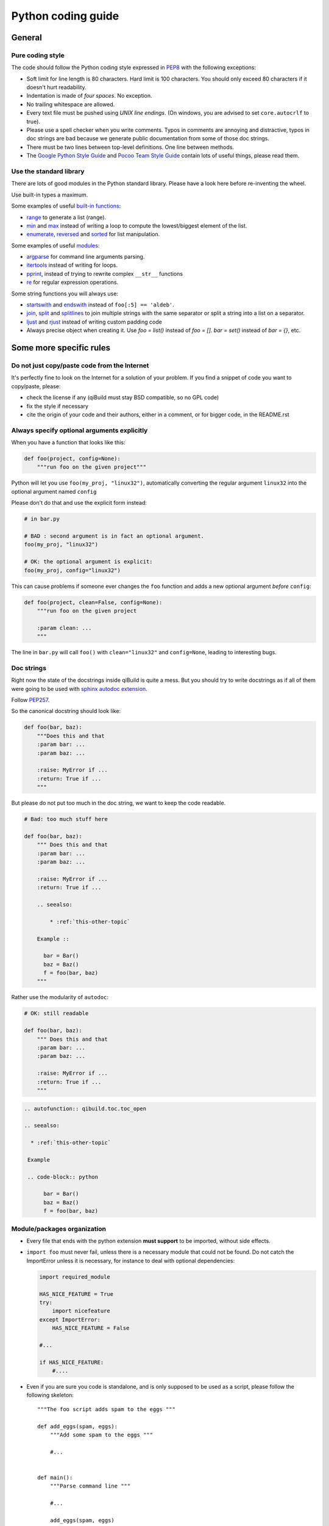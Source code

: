 Python coding guide
===================

.. highlight:: python

General
-------

Pure coding style
^^^^^^^^^^^^^^^^^

The code should follow the Python coding style expressed in
`PEP8 <http://www.python.org/dev/peps/pep-0008/>`_ with the following
exceptions:

* Soft limit for line length is 80 characters. Hard limit is 100 characters.
  You should only exceed 80 characters if it doesn't hurt readability.

* Indentation is made of *four spaces*. No exception.

* No trailing whitespace are allowed.

* Every text file must be pushed using *UNIX line endings*. (On windows, you
  are advised to set ``core.autocrlf`` to true).

* Please use a spell checker when you write comments. Typos in comments are
  annoying and distractive, typos in doc strings are bad because we generate
  public documentation from some of those doc strings.

* There must be two lines between top-level definitions. One line between
  methods.

* The `Google Python Style Guide <http://google-styleguide.googlecode.com/svn/trunk/pyguide.html>`_
  and `Pocoo Team Style Guide <http://www.pocoo.org/internal/styleguide/#styleguide>`_
  contain lots of useful things, please read them.

Use the standard library
^^^^^^^^^^^^^^^^^^^^^^^^^

There are lots of good modules in the Python standard library. Please have a
look here before re-inventing the wheel.

Use built-in types a maximum.

Some examples of useful `built-in functions <http://docs.python.org/2/library/functions.html>`_:

* `range <http://docs.python.org/2/library/functions.html#range>`_ to generate
  a list (range).

* `min <http://docs.python.org/2/library/functions.html#min>`_ and
  `max <http://docs.python.org/2/library/functions.html#max>`_ instead of
  writing a loop to compute the lowest/biggest element of the list.

* `enumerate <http://docs.python.org/2/library/functions.html#enumerate>`_,
  `reversed <http://docs.python.org/2/library/functions.html#reversed>`_ and
  `sorted <http://docs.python.org/2/library/functions.html#sorted>`_ for list
  manipulation.

Some examples of useful `modules <http://docs.python.org/library/>`_:

* `argparse <http://docs.python.org/2/library/argparse.html>`_ for command line
  arguments parsing.

* `itertools <http://docs.python.org/library/itertools.html>`_ instead of writing
  for loops.

* `pprint <http://docs.python.org/library/pprint.html>`_, instead of trying to
  rewrite complex ``__str__`` functions

* `re <http://docs.python.org/2/library/re.html>`_ for regular expression
  operations.

Some string functions you will always use:

* `startswith <http://docs.python.org/2/library/stdtypes.html#str.startswith>`_
  and `endswith <http://docs.python.org/2/library/stdtypes.html#str.endswith>`_
  instead of ``foo[:5] == 'aldeb'``.

* `join <http://docs.python.org/2/library/stdtypes.html#str.join>`_,
  `split <http://docs.python.org/2/library/stdtypes.html#str.split>`_ and
  `splitlines <http://docs.python.org/2/library/stdtypes.html#str.splitlines>`_
  to join multiple strings with the same separator or split a string into a
  list on a separator.

* `ljust <http://docs.python.org/2/library/stdtypes.html#str.ljust>`_ and
  `rjust <http://docs.python.org/2/library/stdtypes.html#str.rjust>`_
  instead of writing custom padding code

* Always precise object when creating it. Use `foo = list()` instead of `foo = []`.
  `bar = set()` instead of `bar = {}`, etc.

Some more specific rules
------------------------

Do not just copy/paste code from the Internet
^^^^^^^^^^^^^^^^^^^^^^^^^^^^^^^^^^^^^^^^^^^^^

It's perfectly fine to look on the Internet for a solution of your problem. If
you find a snippet of code you want to copy/paste, please:

* check the license if any (qiBuild must stay BSD compatible, so no GPL code)
* fix the style if necessary
* cite the origin of your code and their authors, either in a comment, or for
  bigger code, in the README.rst

Always specify optional arguments explicitly
^^^^^^^^^^^^^^^^^^^^^^^^^^^^^^^^^^^^^^^^^^^^

When you have a function that looks like this:

.. code-block:: python

    def foo(project, config=None):
        """run foo on the given project"""

Python will let you use ``foo(my_proj, "linux32")``, automatically converting
the regular argument ``linux32`` into the optional argument named ``config``

Please don't do that and use the explicit form instead:

.. code-block:: python

    # in bar.py

    # BAD : second argument is in fact an optional argument.
    foo(my_proj, "linux32")

    # OK: the optional argument is explicit:
    foo(my_proj, config="linux32")

This can cause problems if someone ever changes the ``foo`` function and adds a
new optional argument *before* ``config``:

.. code-block:: python

    def foo(project, clean=False, config=None):
        """run foo on the given project

        :param clean: ...
        """

The line in ``bar.py`` will call ``foo()`` with ``clean="linux32"``
and ``config=None``, leading to interesting bugs.


Doc strings
^^^^^^^^^^^^

Right now the state of the docstrings inside qiBuild is quite a mess. But you
should try to write docstrings as if all of them were going to be used with
`sphinx autodoc extension <http://sphinx.pocoo.org/ext/autodoc.html>`_.

Follow `PEP257 <http://www.python.org/dev/peps/pep-0257/>`_.

So the canonical docstring should look like:

.. code-block:: python

    def foo(bar, baz):
        """Does this and that
        :param bar: ...
        :param baz: ...

        :raise: MyError if ...
        :return: True if ...
        """

But please do not put too much in the doc string, we want to keep
the code readable.

.. code-block:: python

    # Bad: too much stuff here

    def foo(bar, baz):
        """ Does this and that
        :param bar: ...
        :param baz: ...

        :raise: MyError if ...
        :return: True if ...

        .. seealso:

            * :ref:`this-other-topic`

        Example ::

          bar = Bar()
          baz = Baz()
          f = foo(bar, baz)
        """

Rather use the modularity of ``autodoc``:

.. code-block:: python

    # OK: still readable

    def foo(bar, baz):
        """ Does this and that
        :param bar: ...
        :param baz: ...

        :raise: MyError if ...
        :return: True if ...
        """


.. code-block:: rst

  .. autofunction:: qibuild.toc.toc_open

  .. seealso:

    * :ref:`this-other-topic`

   Example

   .. code-block:: python

        bar = Bar()
        baz = Baz()
        f = foo(bar, baz)


Module/packages organization
^^^^^^^^^^^^^^^^^^^^^^^^^^^^

* Every file that ends with the python extension **must support** to be
  imported, without side effects.

* ``import foo`` must never fail, unless there is a necessary module that could
  not be found. Do not catch the ImportError unless it is necessary, for
  instance to deal with optional dependencies:

  .. code-block:: python

    import required_module

    HAS_NICE_FEATURE = True
    try:
        import nicefeature
    except ImportError:
        HAS_NICE_FEATURE = False

    #...

    if HAS_NICE_FEATURE:
        #....

* Even if you are sure you code is standalone, and is only supposed to be used
  as a script, please follow the following skeleton::

    """The foo script adds spam to the eggs """

    def add_eggs(spam, eggs):
        """Add some spam to the eggs """

        #...


    def main():
        """Parse command line """

        #...

        add_eggs(spam, eggs)

    if __name__ == "__main__":
        main()

Note that the ``main()`` function does nothing but parsing command line, the
real work being done by a nicely named ``add_eggs()`` function.

Unless you have a good reason too, please do not call ``sys.exit()`` outside of
the ``main()`` function.

You will be glad to have written your ``foo.py`` script this way if you want to
add some spam to the eggs somewhere else :)

* Keep all the imports at the beginning of the file. Separate imports from your
  package and imports from dependencies/standart library. Also separate normal
  imports and "from" imports.

  Example (bad):

  .. code-block:: python

    import foo
    from bar import toto
    import sys

    # Some code here (100 lines)

    import tata

    # Some other code here.


  Example (good):

  .. code-block:: python

    import sys

    import foo
    import tata

    from bar import toto

    # Some code here.

* If you want to shorten the name of a module, you can use ``as alias_name`` to
  rename it, but then you must keep it consistent across your whole project.

File Paths
^^^^^^^^^^

* **Never** use strings to manipulate file paths. Use built-in ``os.path``
  module which will handle all the nasty stuff for you:

  .. code-block:: python

    # BAD : you are doomed if you ever want to
    # generate a .bat file with bar_path
    bar_path = spam_path + "/" + "bar"

    # OK:
    bar_path = os.path.join(spam_path, "bar")

* When using ``os.path.join()``, use one argument per file/directory:

  .. code-block:: python

    # BAD: you can end up with an ugly path like c:\path\to/foo/bar
    my_path = os.path.join(base_dir, "foo/bar")

    # OK:
    my_path = os.path.join(base_dir, "foo", "bar")

* **Always** convert files coming from the user to native, absolute path:

  .. code-block:: python

    user_input = #...
    my_path = qibuild.sh.to_native_path(user_input)

* Always store and manipulate native paths (using ``os.path``), and if needed
  convert to POSIX or Windows format at the last moment.

  .. note::

    If you need to build POSIX paths, don't use string operations either, use
    ``posixpath.join``  (This works really well to build URL, for instance)

* Pro-tip: to hard-code paths on Windows:

  Use ``r""`` rather than ugly ``"\\"``:

  .. code-block:: python

    # UGLY:
    WIN_PATH = "c:\\windows\\spam\\eggs"

    # NICE:
    WIN_PATH = r"c:\windows\spam\eggs"


Environment Variables
^^^^^^^^^^^^^^^^^^^^^

Please make sure to **never** modify ``os.environ``

Remember that ``os.environ`` is in fact a huge global variable, and we all know
it's a bad idea to use global variables ...

Instead, use a copy of ``os.environ``, for instance:

.. code-block:: python

    import qibuild

    # Notice the .copy() !
    # If you forget it, build_env is a *reference* to
    # os.environ, so os.environ will be modified ...
    cmd_env = os.environ.copy()
    cmd_env["SPAM"] = "eggs"
    # Assuming foobar need SPAM environment variable set to 'eggs'
    cmd = ["foobar"]
    qisys.command.call(foobar, env=cmd_env)


In more complex cases, especially when handling the
``%PATH%`` environment variable, you can use ``qibuild.envsetter.EnvSetter``.

A small example:

.. code-block:: python

    import qibuild

    envsetter = qibuild.envsetter.EnvSetter()
    envsetter.prepend_to_path(r"c:\Program Files\Foobar\bin")
    build_env = envsetter.get_build_env()
    cmd = ["foobar", "/spam:eggs"]
    qisys.command.call(cmd, env=build_env)


Platform-dependent code
^^^^^^^^^^^^^^^^^^^^^^^

Please use:

.. code-block:: python

    # Windows vs everything else:
    import os
    if os.name == "posix":
        do_posix() # mac, linux
    if os.name == 'nt':
        do_windows()

    # Discriminate platform per platform:
    import sys

    if sys.platform.startswith("win"):
        # win32 or win64
        do_win()
    else if sys.platform.startswith("linux"):
        # linux, linux2 or linux3
        do_linux()
    else if sys.platform == "darwin":
        # mac
        do_mac()


Output messages to the user
^^^^^^^^^^^^^^^^^^^^^^^^^^^

* Please use ``qisys.ui`` to print nice message to the user and not just
  ``print``. This makes it easier to distinguish between real messages and the
  quick ``print`` you add for debugging.

* Speaking of debug, the tricky parts of qibuild contains some calls to
  ``qisys.ui.debug`` that are only triggered when using ``-v, --verbose``.
  Don't hesitate to use that, especially when something tricky is going on
  but you do not want to tell the user about it.

* In the past, we were using ``logging.py`` and a custom log handler to output
  messages to the console. This was causing lots of problems, and we added
  a compatibility layer to avoid having to modify to much code.
  But please do not use ``qisys.log`` in new code:

.. code-block:: python

  # Don't do this:

  import qisys.log

  logger = qisys.log.get_logger(__name__)
  logger.info("Building :%s", project.name)

  # Do this instead:

  import qisys.ui
  qisys.ui.info("Building", project.name)


Debugging
^^^^^^^^^

When something goes wrong, you will just have the last error message printed,
with no other information. (Which is nice for the end user!)

If it's an *unexpected* error message, here is what you can do:

* run qibuild with ``-v`` flag to display debug messages

* run qibuild with ``--backtrace`` to print the full backtrace

* run qibuild with ``--pdb`` to drop to a pdb session when an uncaught exception is raised.

.. _qibuild-coding-guide-error-messages:

Error messages
^^^^^^^^^^^^^^

Please do not overlook those. Often, when writing code you do something like:

.. code-block:: python

    try:
        something_really_complicated()
    except SomeStrangeError, e:
        log.error("Error occured: %s", e)

Because you are in an hurry, and just are thinking "Great, I've handled the
exception, now I can go back to write some code..."

The problem is: the end user does not care you are glad you have handled the
exception, he needs to **understand** what happens.

So you need to take a step back, think a little. "What path would lead to
this exception? What was the end user probably doing? How can I help him
understand what went wrong, and how he can fix this?"

So here is a short list of DO's and DON'Ts when you are writing your error
messages.

* Wording should look like::

    Could not < description of what went wrong >
    <Detailed explanation>
    Please < suggestion of a solution >

  For instance::

    Could not open configuration file
    'path/to/inexistant.cfg' does not exist
    Please check your configuration.


* Put filenames between quotes. For instance, if you are using a path given
  via a GUI, or via a prompt, it's possible that you forgot to strip it before
  using it, thus trying to create ``'/path/to/foo '`` or ``'path/to/foo\n'``.

  Unless you are putting the filename between quotes, this kind of error is
  hard to notice.

* Put commands to use like this::

    Please try running: `qibuild configure -c linux32 foo'

* Give information. Code like this makes little kitten cry:

  .. code-block:: python

    try:
        with open(config_file, "w") as fp:
            config = fp.read()
    except IOError, err:
        raise Exception("Could not open config file for writing")

  It's not helpful at all! It does not answer those basic questions:

  * What was the config file?
  * What was the problem with opening the config file?
  * ...

  So the end user has **no clue** what to do... And the fix is so simple! Just
  add a few lines:

  .. code-block:: python

    try:
        with open(config_file, "w") as fp:
            config = fp.read()
    except IOError, err:
        mess = "Could not open config '%s' file for writing\n" % config_file
        mess += "Error was: %s" % err
        raise Exception(mess)

  So the error message would then be::

    Could not open '/etc/foo/bar.cfg' for writing
    Error was: [Errno 13] Permission denied

  Which is much more helpful.

* Suggest a solution. This is the hardest part, but it is nice if the user can
  figure out what to do next.

  Here are a few examples::

    $ qibuild configure -c foo

    Error: Invalid configuration foo
     * No toolchain named foo. Known toolchains are:
        ['linux32', 'linux64']
     * No custom cmake file for config foo found.
       (looked in /home/dmerejkowsky/work/tmp/qi/.qi/foo.cmake)


    $ qibuild install foo (when build dir does not exists)

    Error: Could not find build directory:
      /home/dmerejkowsky/work/tmp/qi/foo/build-linux64-release
    If you were trying to install the project, make sure that you have configured
    and built it first


    $ qibuild configure # when not in a worktree

    Error: Could not find a work tree. please try from a valid work tree,
    specify an existing work tree with '--work-tree {path}', or create a new
    work tree with 'qibuild init'


    $ qibuild configure # at the root for the worktree

    Error: Could not guess project name from the working tree. Please try
    from a subdirectory of a project or specify the name of the project.


Interacting with the user
^^^^^^^^^^^^^^^^^^^^^^^^^

Make sure you only ask user when you have absolutely no way to do something
smart by default.

(See for instance how ``qibuild open`` ask when it has absolutely no choice
but to ask)

And when you ask, make sure the default action (pressing enter) will
do the smartest thing.

Most people will not pay attention to the questions, (and they do not
have to), so make the default obvious. (See for instance how
``qibuild config --wizard`` does it)


Adding new tests
^^^^^^^^^^^^^^^^

For historical reasons, lots of the qibuild tests still are using ``unittest``.
You should add your new test using ``py.test`` instead. Basically, for each
python module there should be a matching test module::

    qisrc/foo.py
    qisrc/test/test_foo.py

Also, when adding a new action, a good idea is to try to write the
functionality of your action thinking of it as a library, then add tests for
the library, and only then add the action.

This makes writing tests much easier, and also makes refactoring easier.

An other way to say this is that you should usually not find yourself using
`qibuild.run_action` *inside* the qibuild project, it's rather meant to be used
from a release script, for instance.

.. code-block:: python

    def continuous_tests():
        qibuild.run_action("qisrc.actions.pull")
        qibuild.run_action("qibuild.actions.configure")
        qibuild.run_action("qibuild.actions.make")
        qibuild.run_action("qibuild.actions.test")

Using external programs
^^^^^^^^^^^^^^^^^^^^^^^

To call external programs use the helpers in qisys.

And when possible use long options.

.. code-block:: sh

   # BAD
   grep -rniIEoC3 foo

   # GOOD
   grep --recursive --line-number --ignore-case --binary-files=without-match \
   --extended-regexp --only-matching --context=3 foo

It is a more readable script.

